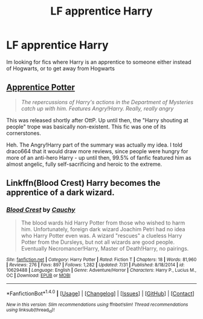 #+TITLE: LF apprentice Harry

* LF apprentice Harry
:PROPERTIES:
:Author: luminphoenix
:Score: 7
:DateUnix: 1507637050.0
:DateShort: 2017-Oct-10
:FlairText: Request
:END:
Im looking for fics where Harry is an apprentice to someone either instead of Hogwarts, or to get away from Hogwarts


** [[https://draco664.fanficauthors.net/Apprentice_Potter/index/][Apprentice Potter]]

#+begin_quote
  /The repercussions of Harry's actions in the Department of Mysteries catch up with him. Features Angry!Harry. Really, really angry/
#+end_quote

This was released shortly after OttP. Up until then, the "Harry shouting at people" trope was basically non-existent. This fic was one of its cornerstones.

Heh. The Angry!Harry part of the summary was actually my idea. I told draco664 that it would draw more reviews, since people were hungry for more of an anti-hero Harry - up until then, 99.5% of fanfic featured him as almost angelic, fully self-sacrificing and heroic to the extreme.
:PROPERTIES:
:Author: T0lias
:Score: 3
:DateUnix: 1507637765.0
:DateShort: 2017-Oct-10
:END:


** Linkffn(Blood Crest) Harry becomes the apprentice of a dark wizard.
:PROPERTIES:
:Author: chloezzz
:Score: 4
:DateUnix: 1507641393.0
:DateShort: 2017-Oct-10
:END:

*** [[http://www.fanfiction.net/s/10629488/1/][*/Blood Crest/*]] by [[https://www.fanfiction.net/u/3712368/Cauchy][/Cauchy/]]

#+begin_quote
  The blood wards hid Harry Potter from those who wished to harm him. Unfortunately, foreign dark wizard Joachim Petri had no idea who Harry Potter even was. A wizard "rescues" a clueless Harry Potter from the Dursleys, but not all wizards are good people. Eventually Necromancer!Harry, Master of Death!Harry, no pairings.
#+end_quote

^{/Site/: [[http://www.fanfiction.net/][fanfiction.net]] *|* /Category/: Harry Potter *|* /Rated/: Fiction T *|* /Chapters/: 18 *|* /Words/: 81,960 *|* /Reviews/: 276 *|* /Favs/: 897 *|* /Follows/: 1,282 *|* /Updated/: 7/31 *|* /Published/: 8/18/2014 *|* /id/: 10629488 *|* /Language/: English *|* /Genre/: Adventure/Horror *|* /Characters/: Harry P., Lucius M., OC *|* /Download/: [[http://www.ff2ebook.com/old/ffn-bot/index.php?id=10629488&source=ff&filetype=epub][EPUB]] or [[http://www.ff2ebook.com/old/ffn-bot/index.php?id=10629488&source=ff&filetype=mobi][MOBI]]}

--------------

*FanfictionBot*^{1.4.0} *|* [[[https://github.com/tusing/reddit-ffn-bot/wiki/Usage][Usage]]] | [[[https://github.com/tusing/reddit-ffn-bot/wiki/Changelog][Changelog]]] | [[[https://github.com/tusing/reddit-ffn-bot/issues/][Issues]]] | [[[https://github.com/tusing/reddit-ffn-bot/][GitHub]]] | [[[https://www.reddit.com/message/compose?to=tusing][Contact]]]

^{/New in this version: Slim recommendations using/ ffnbot!slim! /Thread recommendations using/ linksub(thread_id)!}
:PROPERTIES:
:Author: FanfictionBot
:Score: 2
:DateUnix: 1507641406.0
:DateShort: 2017-Oct-10
:END:
